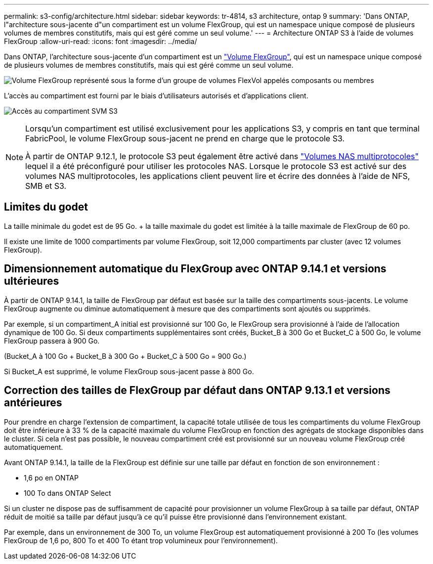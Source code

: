 ---
permalink: s3-config/architecture.html 
sidebar: sidebar 
keywords: tr-4814, s3 architecture, ontap 9 
summary: 'Dans ONTAP, l"architecture sous-jacente d"un compartiment est un volume FlexGroup, qui est un namespace unique composé de plusieurs volumes de membres constitutifs, mais qui est géré comme un seul volume.' 
---
= Architecture ONTAP S3 à l'aide de volumes FlexGroup
:allow-uri-read: 
:icons: font
:imagesdir: ../media/


[role="lead"]
Dans ONTAP, l'architecture sous-jacente d'un compartiment est un link:../flexgroup/definition-concept.html["Volume FlexGroup"], qui est un namespace unique composé de plusieurs volumes de membres constitutifs, mais qui est géré comme un seul volume.

image:fg-overview-s3-config.gif["Volume FlexGroup représenté sous la forme d'un groupe de volumes FlexVol appelés composants ou membres"]

L'accès au compartiment est fourni par le biais d'utilisateurs autorisés et d'applications client.

image:s3-svm-layout.png["Accès au compartiment SVM S3"]

[NOTE]
====
Lorsqu'un compartiment est utilisé exclusivement pour les applications S3, y compris en tant que terminal FabricPool, le volume FlexGroup sous-jacent ne prend en charge que le protocole S3.

À partir de ONTAP 9.12.1, le protocole S3 peut également être activé dans link:../s3-multiprotocol/index.html["Volumes NAS multiprotocoles"] lequel il a été préconfiguré pour utiliser les protocoles NAS. Lorsque le protocole S3 est activé sur des volumes NAS multiprotocoles, les applications client peuvent lire et écrire des données à l'aide de NFS, SMB et S3.

====


== Limites du godet

La taille minimale du godet est de 95 Go. + la taille maximale du godet est limitée à la taille maximale de FlexGroup de 60 po.

Il existe une limite de 1000 compartiments par volume FlexGroup, soit 12,000 compartiments par cluster (avec 12 volumes FlexGroup).



== Dimensionnement automatique du FlexGroup avec ONTAP 9.14.1 et versions ultérieures

À partir de ONTAP 9.14.1, la taille de FlexGroup par défaut est basée sur la taille des compartiments sous-jacents. Le volume FlexGroup augmente ou diminue automatiquement à mesure que des compartiments sont ajoutés ou supprimés.

Par exemple, si un compartiment_A initial est provisionné sur 100 Go, le FlexGroup sera provisionné à l'aide de l'allocation dynamique de 100 Go. Si deux compartiments supplémentaires sont créés, Bucket_B à 300 Go et Bucket_C à 500 Go, le volume FlexGroup passera à 900 Go.

(Bucket_A à 100 Go + Bucket_B à 300 Go + Bucket_C à 500 Go = 900 Go.)

Si Bucket_A est supprimé, le volume FlexGroup sous-jacent passe à 800 Go.



== Correction des tailles de FlexGroup par défaut dans ONTAP 9.13.1 et versions antérieures

Pour prendre en charge l'extension de compartiment, la capacité totale utilisée de tous les compartiments du volume FlexGroup doit être inférieure à 33 % de la capacité maximale du volume FlexGroup en fonction des agrégats de stockage disponibles dans le cluster. Si cela n'est pas possible, le nouveau compartiment créé est provisionné sur un nouveau volume FlexGroup créé automatiquement.

Avant ONTAP 9.14.1, la taille de la FlexGroup est définie sur une taille par défaut en fonction de son environnement :

* 1,6 po en ONTAP
* 100 To dans ONTAP Select


Si un cluster ne dispose pas de suffisamment de capacité pour provisionner un volume FlexGroup à sa taille par défaut, ONTAP réduit de moitié sa taille par défaut jusqu'à ce qu'il puisse être provisionné dans l'environnement existant.

Par exemple, dans un environnement de 300 To, un volume FlexGroup est automatiquement provisionné à 200 To (les volumes FlexGroup de 1,6 po, 800 To et 400 To étant trop volumineux pour l'environnement).
